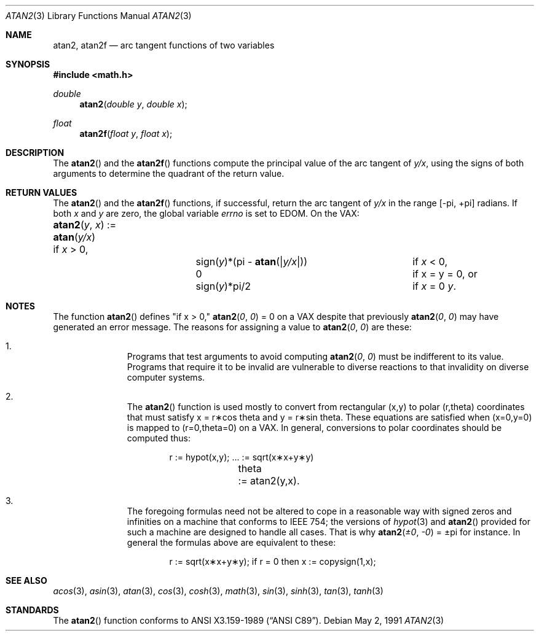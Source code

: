 .\" Copyright (c) 1991 The Regents of the University of California.
.\" All rights reserved.
.\"
.\" Redistribution and use in source and binary forms, with or without
.\" modification, are permitted provided that the following conditions
.\" are met:
.\" 1. Redistributions of source code must retain the above copyright
.\"    notice, this list of conditions and the following disclaimer.
.\" 2. Redistributions in binary form must reproduce the above copyright
.\"    notice, this list of conditions and the following disclaimer in the
.\"    documentation and/or other materials provided with the distribution.
.\" 3. All advertising materials mentioning features or use of this software
.\"    must display the following acknowledgement:
.\"	This product includes software developed by the University of
.\"	California, Berkeley and its contributors.
.\" 4. Neither the name of the University nor the names of its contributors
.\"    may be used to endorse or promote products derived from this software
.\"    without specific prior written permission.
.\"
.\" THIS SOFTWARE IS PROVIDED BY THE REGENTS AND CONTRIBUTORS ``AS IS'' AND
.\" ANY EXPRESS OR IMPLIED WARRANTIES, INCLUDING, BUT NOT LIMITED TO, THE
.\" IMPLIED WARRANTIES OF MERCHANTABILITY AND FITNESS FOR A PARTICULAR PURPOSE
.\" ARE DISCLAIMED.  IN NO EVENT SHALL THE REGENTS OR CONTRIBUTORS BE LIABLE
.\" FOR ANY DIRECT, INDIRECT, INCIDENTAL, SPECIAL, EXEMPLARY, OR CONSEQUENTIAL
.\" DAMAGES (INCLUDING, BUT NOT LIMITED TO, PROCUREMENT OF SUBSTITUTE GOODS
.\" OR SERVICES; LOSS OF USE, DATA, OR PROFITS; OR BUSINESS INTERRUPTION)
.\" HOWEVER CAUSED AND ON ANY THEORY OF LIABILITY, WHETHER IN CONTRACT, STRICT
.\" LIABILITY, OR TORT (INCLUDING NEGLIGENCE OR OTHERWISE) ARISING IN ANY WAY
.\" OUT OF THE USE OF THIS SOFTWARE, EVEN IF ADVISED OF THE POSSIBILITY OF
.\" SUCH DAMAGE.
.\"
.\"     from: @(#)atan2.3	5.1 (Berkeley) 5/2/91
.\"	$Id: atan2.3,v 1.2 1995/03/01 05:05:34 jkh Exp $
.\"
.Dd May 2, 1991
.Dt ATAN2 3
.Os
.Sh NAME
.Nm atan2 ,
.Nm atan2f
.Nd arc tangent functions of two variables
.Sh SYNOPSIS
.Fd #include <math.h>
.Ft double
.Fn atan2 "double y" "double x"
.Ft float
.Fn atan2f "float y" "float x"
.Sh DESCRIPTION
The
.Fn atan2
and the
.Fn atan2f
functions compute the principal value of the arc tangent of
.Fa y/ Ns Ar x ,
using the signs of both arguments to determine the quadrant of
the return value.
.Sh RETURN VALUES
The
.Fn atan2
and the
.Fn atan2f
functions, if successful,
return the arc tangent of 
.Fa y/ Ns Ar x
in the range
.Bk -words
.Bq \&- Ns \*(Pi , \&+ Ns \*(Pi
.Ek
radians.
If both
.Fa x
and
.Fa y
are zero, the global variable
.Va errno
is set to
.Er EDOM .
On the
.Tn VAX :
.Bl -column atan_(y,x)_:=____  sign(y)_(Pi_atan2(Xy_xX))___
.It Fn atan2 y x No := Ta
.Fn atan y/x Ta
if
.Ar x
> 0,
.It Ta sign( Ns Ar y Ns )*(\*(Pi -
.Fn atan "\\*(Bay/x\\*(Ba" ) Ta
if
.Ar x
< 0,
.It Ta
.No 0 Ta
if x = y = 0, or
.It Ta
.Pf sign( Ar y Ns )*\\*(Pi/2 Ta
if
.Ar x
= 0 \*(!=
.Ar y .
.El
.Sh NOTES
The function
.Fn atan2
defines "if x > 0,"
.Fn atan2 0 0
= 0 on a
.Tn VAX
despite that previously
.Fn atan2 0 0
may have generated an error message.
The reasons for assigning a value to
.Fn atan2 0 0
are these:
.Bl -enum -offset indent
.It
Programs that test arguments to avoid computing
.Fn atan2 0 0
must be indifferent to its value.
Programs that require it to be invalid are vulnerable
to diverse reactions to that invalidity on diverse computer systems.
.It
The
.Fn atan2
function is used mostly to convert from rectangular (x,y)
to polar
.if n\
(r,theta)
.if t\
(r,\(*h)
coordinates that must satisfy x =
.if n\
r\(**cos theta
.if t\
r\(**cos\(*h
and y =
.if n\
r\(**sin theta.
.if t\
r\(**sin\(*h.
These equations are satisfied when (x=0,y=0)
is mapped to
.if n \
(r=0,theta=0)
.if t \
(r=0,\(*h=0)
on a VAX.  In general, conversions to polar coordinates
should be computed thus:
.Bd -unfilled -offset indent
.if n \{\
r	:= hypot(x,y);  ... := sqrt(x\(**x+y\(**y)
theta	:= atan2(y,x).
.\}
.if t \{\
r	:= hypot(x,y);  ... := \(sr(x\u\s82\s10\d+y\u\s82\s10\d)
\(*h	:= atan2(y,x).
.\}
.Ed
.It
The foregoing formulas need not be altered to cope in a
reasonable way with signed zeros and infinities
on a machine that conforms to
.Tn IEEE 754 ;
the versions of
.Xr hypot 3
and
.Fn atan2
provided for
such a machine are designed to handle all cases.
That is why
.Fn atan2 \(+-0 \-0
= \(+-\*(Pi
for instance.
In general the formulas above are equivalent to these:
.Bd -unfilled -offset indent
.if n \
r := sqrt(x\(**x+y\(**y); if r = 0 then x := copysign(1,x);
.if t \
r := \(sr(x\(**x+y\(**y);\0\0if r = 0 then x := copysign(1,x);
.Ed
.El
.Sh SEE ALSO
.Xr acos 3 ,
.Xr asin 3 ,
.Xr atan 3 ,
.Xr cos 3 ,
.Xr cosh 3 ,
.Xr math 3 ,
.Xr sin 3 ,
.Xr sinh 3 ,
.Xr tan 3 ,
.Xr tanh 3
.Sh STANDARDS
The
.Fn atan2
function conforms to
.St -ansiC .

